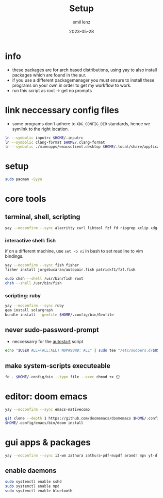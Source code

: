 #+title:     Setup
#+author:    emil lenz
#+email:     emillenz@protonmail.com
#+date:      2023-05-28
#+property:  header-args:sh :tangle yes :shebang #!/bin/bash

* info
- these packages are for arch based distributions, using yay to also install packages which are found in the aur.
- if you use a different packagemanager you must ensure to install these programs on your own in order to get my workflow to work.
- run this script as root -> get no prompts

* link neccessary config files
- some programs don't adhere to ~XDG_CONFIG_DIR~ standards, hence we symlink to the right location.
#+begin_src sh
ln --symbolic inputrc $HOME/.inputrc
ln --symbolic clang-format $HOME/.clang-format
ln --symbolic ./mimeapps/emacsclient.desktop $HOME/.local/share/applicatios/emacsclient.desktop
#+end_src

#+RESULTS:


* setup
#+begin_src sh
sudo pacman -Syyu
#+end_src

* core tools
** terminal, shell, scripting
#+begin_src sh
yay --noconfirm --sync alacritty curl libtool fzf fd ripgrep xclip xdg-utils cmake bat git gcc make xdotool ttf-iosevka-comfy tmux tldr
#+end_src

*** interactive shell: fish
if on a different machine, use ~set -o vi~ in bash to set readline to vim bindings.
#+begin_src sh
yay --noconfirm --sync fish fisher
fisher install jorgebucaran/autopair.fish patrickf1/fzf.fish

sudo chsh --shell /usr/bin/fish root
chsh --shell /usr/bin/fish
#+end_src

*** scripting: ruby
#+begin_src sh
yay --noconfirm --sync ruby
gem install solargraph
bundle install --gemfile $HOME/.config/bin/Gemfile
#+end_src


** never sudo-password-prompt
- neccessarry for the [[file:bin/autostart][autostart]] script
#+begin_src sh
echo "$USER ALL=(ALL:ALL) NOPASSWD: ALL" | sudo tee "/etc/sudoers.d/$USER"
#+end_src

** make system-scripts executeable
#+begin_src sh
fd . $HOME/.config/bin --type file --exec chmod +x {}
#+end_src

* editor: doom emacs
#+begin_src sh
yay --noconfirm --sync emacs-nativecomp

git clone --depth 1 https://github.com/doomemacs/doomemacs $HOME/.config/emacs
$HOME/.config/emacs/bin/doom install
#+end_src

* gui apps & packages
#+begin_src sh
yay --noconfirm --sync i3-wm zathura zathura-pdf-mupdf arandr mpv yt-dlp brightnessctl unclutter firefox playerctl bluetoothctl xorg-xprop xremap-x11-bin mpd dunst nsxiv maim xorg-xset xorg-xsetroot batsignal pamixer rofi tlp
#+end_src

** enable daemons
#+begin_src sh
sudo systemctl enable sshd
sudo systemctl enable mpd
sudo systemctl enable bluetooth
#+end_src
